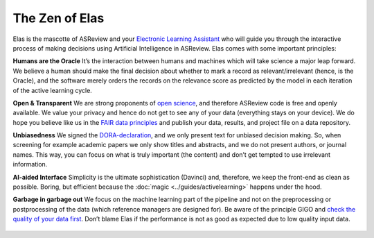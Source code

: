 The Zen of Elas
---------------

Elas is the mascotte of ASReview and your `Electronic Learning Assistant
<https://asreview.nl/the-story-behind-elas/>`_ who will guide you through the
interactive process  of making decisions using Artificial Intelligence in
ASReview. Elas comes with some important principles:


**Humans are the Oracle**
It’s the interaction between humans and machines
which will take science a major leap forward. We believe a human should make
the final decision about whether to mark a record as relevant/irrelevant
(hence, is the Oracle), and the software merely orders the records on the
relevance score as predicted by the model in each iteration of the active
learning cycle.


**Open & Transparent**
We are strong proponents of `open science <https://asreview.nl/open-science/>`_,
and therefore ASReview code is free and openly available. We value your privacy
and hence do not get to see any of your data
(everything stays on your device). We do hope you believe like us in the
`FAIR data principles <https://www.go-fair.org/fair-principles/>`_ and publish your data,
results, and project file on a data repository.


**Unbiasedness**
We signed the `DORA-declaration <https://sfdora.org/>`_, and we
only present text for unbiased decision making. So, when screening for
example academic papers we only show titles and abstracts, and we do not
present authors, or journal names. This way, you can focus on what is truly
important (the content) and don’t get tempted to use irrelevant information.


**AI-aided Interface** Simplicity is the ultimate sophistication (Davinci)
and, therefore, we keep the front-end as clean as possible. Boring, but
efficient because the :doc:`magic <../guides/activelearning>` happens under
the hood.


**Garbage in garbage out**
We focus on the machine learning part of the pipeline and not on the preprocessing or
postprocessing of the data (which reference managers are designed for). Be
aware of the principle GIGO and `check the quality of your data first <https://asreview.nl/the-importance-of-abstracts/>`_. Don’t blame Elas if the performance is not as good as expected due to low quality input data.

.. figure:: ../../images/TheZENofELAS.png
   :alt: The Zen of Elas
